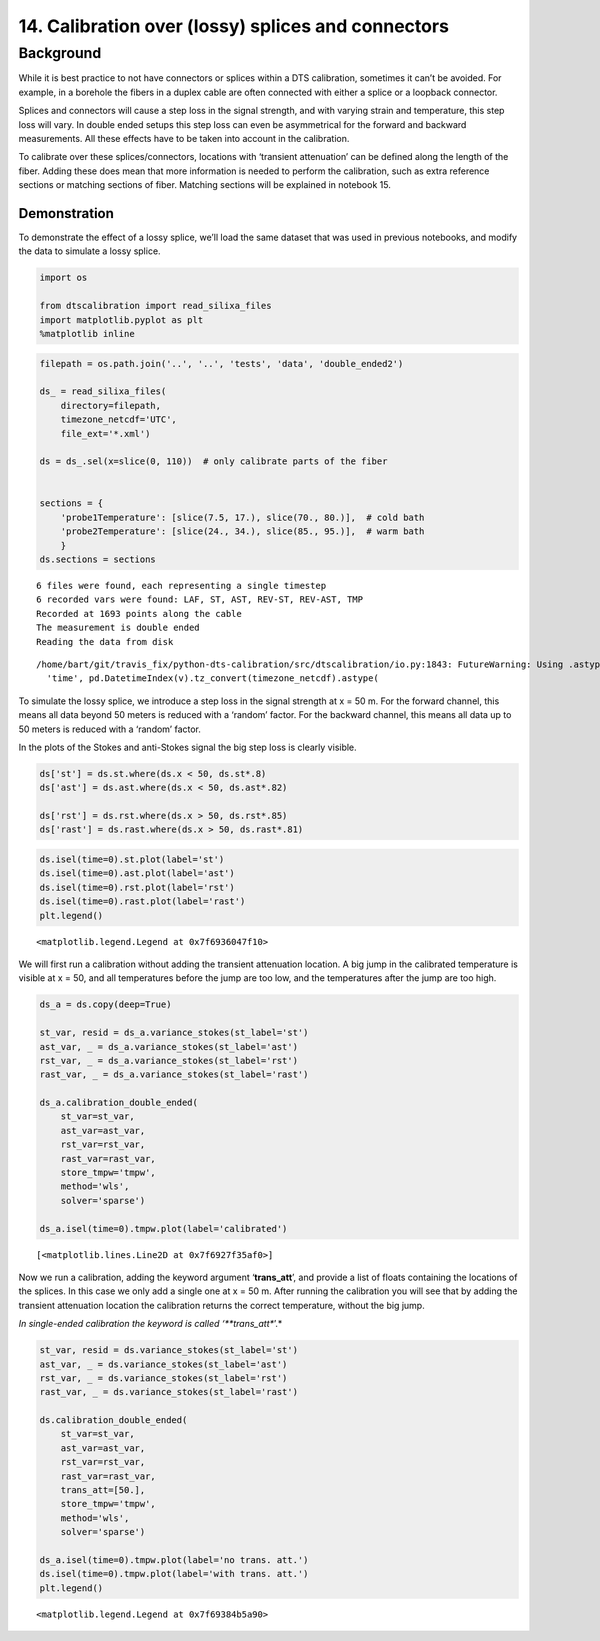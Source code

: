 14. Calibration over (lossy) splices and connectors
===================================================

Background
----------

While it is best practice to not have connectors or splices within a DTS
calibration, sometimes it can’t be avoided. For example, in a borehole
the fibers in a duplex cable are often connected with either a splice or
a loopback connector.

Splices and connectors will cause a step loss in the signal strength,
and with varying strain and temperature, this step loss will vary. In
double ended setups this step loss can even be asymmetrical for the
forward and backward measurements. All these effects have to be taken
into account in the calibration.

To calibrate over these splices/connectors, locations with ‘transient
attenuation’ can be defined along the length of the fiber. Adding these
does mean that more information is needed to perform the calibration,
such as extra reference sections or matching sections of fiber. Matching
sections will be explained in notebook 15.

Demonstration
~~~~~~~~~~~~~

To demonstrate the effect of a lossy splice, we’ll load the same dataset
that was used in previous notebooks, and modify the data to simulate a
lossy splice.

.. code:: ipython3

    import os
    
    from dtscalibration import read_silixa_files
    import matplotlib.pyplot as plt
    %matplotlib inline

.. code:: ipython3

    filepath = os.path.join('..', '..', 'tests', 'data', 'double_ended2')
    
    ds_ = read_silixa_files(
        directory=filepath,
        timezone_netcdf='UTC',
        file_ext='*.xml')
    
    ds = ds_.sel(x=slice(0, 110))  # only calibrate parts of the fiber
    
    
    sections = {
        'probe1Temperature': [slice(7.5, 17.), slice(70., 80.)],  # cold bath
        'probe2Temperature': [slice(24., 34.), slice(85., 95.)],  # warm bath
        }
    ds.sections = sections


.. parsed-literal::

    6 files were found, each representing a single timestep
    6 recorded vars were found: LAF, ST, AST, REV-ST, REV-AST, TMP
    Recorded at 1693 points along the cable
    The measurement is double ended
    Reading the data from disk


.. parsed-literal::

    /home/bart/git/travis_fix/python-dts-calibration/src/dtscalibration/io.py:1843: FutureWarning: Using .astype to convert from timezone-aware dtype to timezone-naive dtype is deprecated and will raise in a future version.  Use obj.tz_localize(None) or obj.tz_convert('UTC').tz_localize(None) instead
      'time', pd.DatetimeIndex(v).tz_convert(timezone_netcdf).astype(


To simulate the lossy splice, we introduce a step loss in the signal
strength at x = 50 m. For the forward channel, this means all data
beyond 50 meters is reduced with a ‘random’ factor. For the backward
channel, this means all data up to 50 meters is reduced with a ‘random’
factor.

In the plots of the Stokes and anti-Stokes signal the big step loss is
clearly visible.

.. code:: ipython3

    ds['st'] = ds.st.where(ds.x < 50, ds.st*.8)
    ds['ast'] = ds.ast.where(ds.x < 50, ds.ast*.82)
    
    ds['rst'] = ds.rst.where(ds.x > 50, ds.rst*.85)
    ds['rast'] = ds.rast.where(ds.x > 50, ds.rast*.81)

.. code:: ipython3

    ds.isel(time=0).st.plot(label='st')
    ds.isel(time=0).ast.plot(label='ast')
    ds.isel(time=0).rst.plot(label='rst')
    ds.isel(time=0).rast.plot(label='rast')
    plt.legend()




.. parsed-literal::

    <matplotlib.legend.Legend at 0x7f6936047f10>




.. image:: 14Lossy_splices.ipynb_files/14Lossy_splices.ipynb_7_1.png


We will first run a calibration without adding the transient attenuation
location. A big jump in the calibrated temperature is visible at x = 50,
and all temperatures before the jump are too low, and the temperatures
after the jump are too high.

.. code:: ipython3

    ds_a = ds.copy(deep=True)
    
    st_var, resid = ds_a.variance_stokes(st_label='st')
    ast_var, _ = ds_a.variance_stokes(st_label='ast')
    rst_var, _ = ds_a.variance_stokes(st_label='rst')
    rast_var, _ = ds_a.variance_stokes(st_label='rast')
    
    ds_a.calibration_double_ended(
        st_var=st_var,
        ast_var=ast_var,
        rst_var=rst_var,
        rast_var=rast_var,
        store_tmpw='tmpw',
        method='wls',
        solver='sparse')
    
    ds_a.isel(time=0).tmpw.plot(label='calibrated')




.. parsed-literal::

    [<matplotlib.lines.Line2D at 0x7f6927f35af0>]




.. image:: 14Lossy_splices.ipynb_files/14Lossy_splices.ipynb_9_1.png


Now we run a calibration, adding the keyword argument ‘**trans_att**’,
and provide a list of floats containing the locations of the splices. In
this case we only add a single one at x = 50 m. After running the
calibration you will see that by adding the transient attenuation
location the calibration returns the correct temperature, without the
big jump.

*In single-ended calibration the keyword is called ‘**trans_att**’.*

.. code:: ipython3

    st_var, resid = ds.variance_stokes(st_label='st')
    ast_var, _ = ds.variance_stokes(st_label='ast')
    rst_var, _ = ds.variance_stokes(st_label='rst')
    rast_var, _ = ds.variance_stokes(st_label='rast')
    
    ds.calibration_double_ended(
        st_var=st_var,
        ast_var=ast_var,
        rst_var=rst_var,
        rast_var=rast_var,
        trans_att=[50.],
        store_tmpw='tmpw',
        method='wls',
        solver='sparse')
    
    ds_a.isel(time=0).tmpw.plot(label='no trans. att.')
    ds.isel(time=0).tmpw.plot(label='with trans. att.')
    plt.legend()




.. parsed-literal::

    <matplotlib.legend.Legend at 0x7f69384b5a90>




.. image:: 14Lossy_splices.ipynb_files/14Lossy_splices.ipynb_11_1.png


